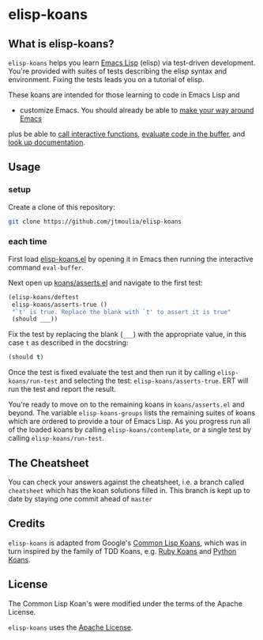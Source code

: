 * elisp-koans

** What is elisp-koans?
   
   =elisp-koans= helps you learn [[info:elisp:Introduction][Emacs Lisp]] (elisp) via test-driven development.
   You're provided with suites of tests describing the elisp syntax and
   environment. Fixing the tests leads you on a tutorial of elisp.
   
   These koans are intended for those learning to code in Emacs Lisp and
   - customize Emacs. You should already be able to [[https://www.gnu.org/software/emacs/tour/][make your way around Emacs]]
   plus be able to [[https://www.gnu.org/software/emacs/manual/html_node/elisp/Interactive-Call.html][call interactive functions]], [[https://www.gnu.org/software/emacs/manual/html_node/emacs/Lisp-Eval.html][evaluate code in the buffer]], and
   [[https://www.gnu.org/software/emacs/manual/html_node/elisp/Help-Functions.html][look up documentation]].

** Usage

*** setup

   Create a clone of this repository:

   #+BEGIN_SRC sh
     git clone https://github.com/jtmoulia/elisp-koans
   #+END_SRC

*** each time

   First load [[file:elisp-koans.el][elisp-koans.el]] by opening it in Emacs then running the interactive
   command =eval-buffer=.

   Next open up [[file:koans/asserts.el::(elisp-koans/define-test][koans/asserts.el]] and navigate to the first test:

   #+BEGIN_SRC emacs-lisp
     (elisp-koans/deftest
      elisp-koans/asserts-true ()
      "`t' is true. Replace the blank with `t' to assert it is true"
      (should ___))
   #+END_SRC

   Fix the test by replacing the blank (=___=) with the appropriate value, in
   this case =t= as described in the docstring:

   #+BEGIN_SRC emacs-lisp
     (should t)
   #+END_SRC

   Once the test is fixed evaluate the test and then run it by calling
   =elisp-koans/run-test= and selecting the test: =elisp-koans/asserts-true=.
   ERT will run the test and report the result.

   You're ready to move on to the remaining koans in =koans/asserts.el= and
   beyond. The variable =elisp-koans-groups= lists the remaining suites of koans
   which are ordered to provide a tour of Emacs Lisp. As you progress run all of
   the loaded koans by calling =elisp-koans/contemplate=, or a single test by
   calling =elisp-koans/run-test=.

** The Cheatsheet

   You can check your answers against the cheatsheet, i.e. a branch called
   =cheatsheet= which has the koan solutions filled in. This branch is kept up
   to date by staying one commit ahead of =master=

** Credits

   =elisp-koans= is adapted from Google's [[https://github.com/google/lisp-koans][Common Lisp Koans]], which was in turn
   inspired by the family of TDD Koans, e.g. [[http://rubykoans.com/][Ruby Koans]] and [[https://github.com/gregmalcolm/python_koans][Python Koans]].

** License
   
   The Common Lisp Koan's were modified under the terms of the Apache License.

   =elisp-koans= uses the [[file:LICENSE][Apache License]].
   

